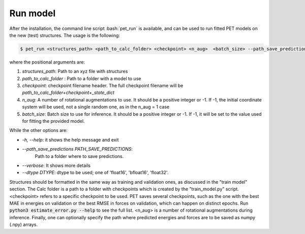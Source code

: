 Run model
=========

After the installation, the command line script :bash:`pet_run` is available, and can be used to run fitted PET models on the new (test) structures. The usage is the following:

.. code-block:: bash

    $ pet_run <structures_path> <path_to_calc_folder> <checkpoint> <n_aug>  <batch_size> --path_save_predictions=<your_path>


where the positional arguments are:

#. `structures_path`: Path to an xyz file with structures
#. `path_to_calc_folder` : Path to a folder with a model to use
#. `checkpoint`: checkpoint filename header. 
   The full checkpoint filename will be `path_to_calc_folder+checkpoint+_state_dict`
#. `n_aug`: A number of rotational augmentations to use. 
   It should be a positive integer or -1. 
   If -1, the initial coordinate system will be used, not a single random one, as in the n_aug = 1 case
#. `batch_size`: Batch size to use for inference. 
   It should be a positive integer or -1. 
   If -1, it will be set to the value used for fitting the provided model.

While the other options are:

* `-h, --help`:           it shows the help message and exit
* `--path_save_predictions PATH_SAVE_PREDICTIONS`:
                        Path to a folder where to save predictions.
* `--verbose`:            It shows more details
* `--dtype DTYPE`:         dtype to be used; one of 'float16', 'bfloat16', 'float32'.

Structures should be formatted in the same way as training and validation ones, as discussed in the "train model" section. The Calc folder is a path to a folder with checkpoints which is created by the "train_model.py" script. <checkpoint> refers to a specific checkpoint to be used. PET saves several checkpoints, such as the one with the best MAE in energies on validation or the best RMSE in forces on validation, which can happen on distinct epochs. Run :code:`python3 estimate_error.py --help` to see the full list. <n_aug> is a number of rotational augmentations during inference. Finally, one can optionally specify the path where predicted energies and forces are to be saved as numpy (.npy) arrays.
   
   
